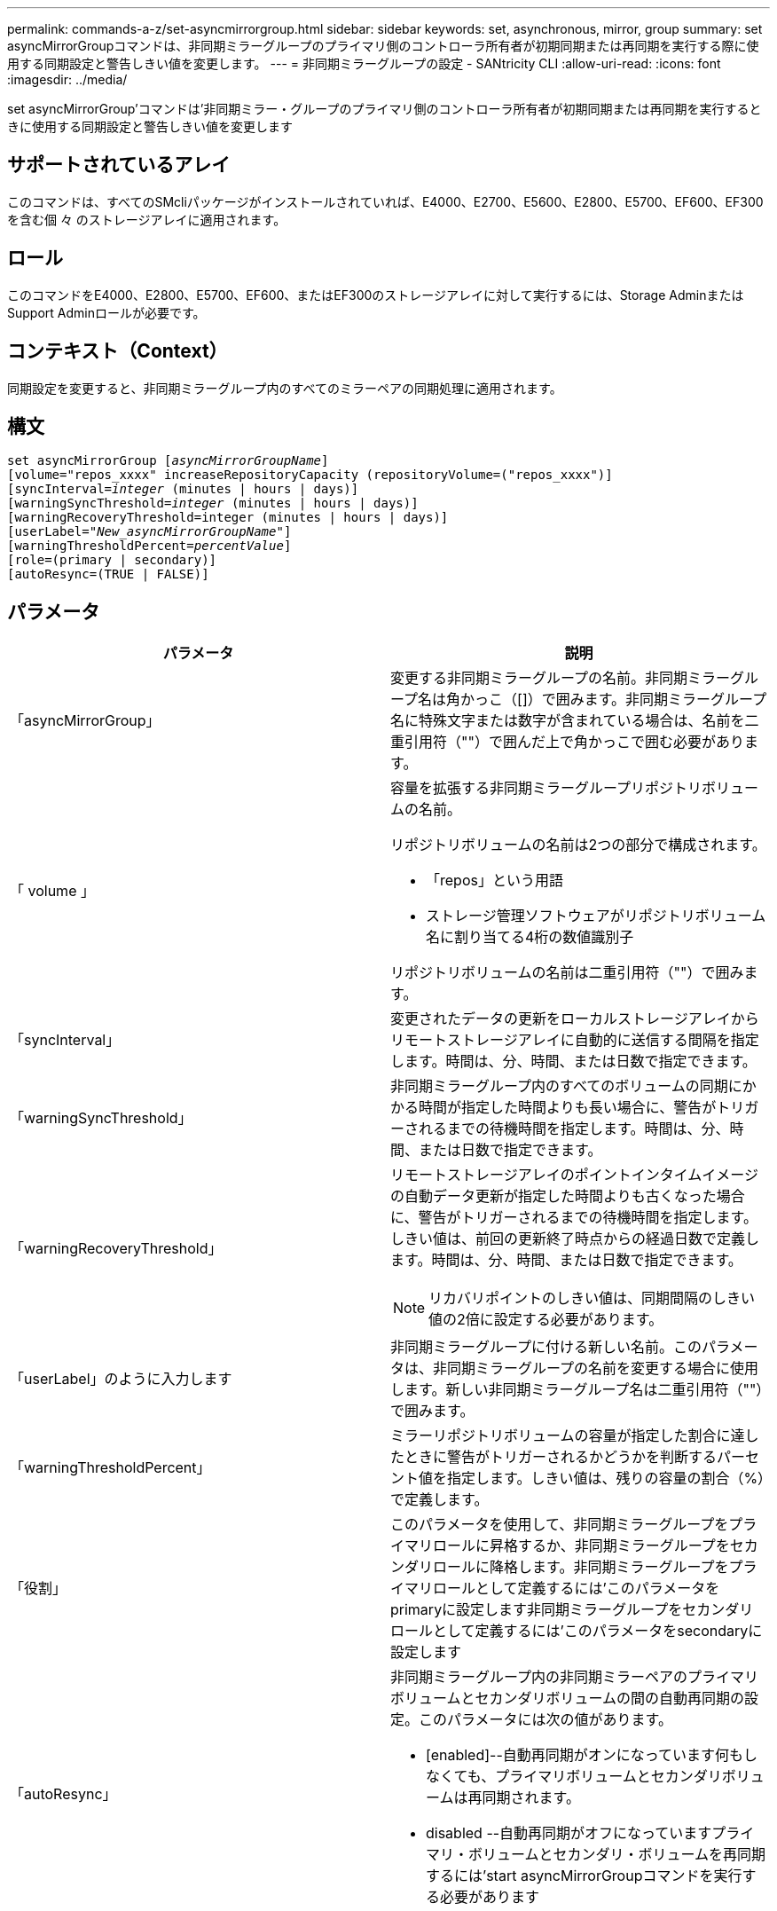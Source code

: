 ---
permalink: commands-a-z/set-asyncmirrorgroup.html 
sidebar: sidebar 
keywords: set, asynchronous, mirror, group 
summary: set asyncMirrorGroupコマンドは、非同期ミラーグループのプライマリ側のコントローラ所有者が初期同期または再同期を実行する際に使用する同期設定と警告しきい値を変更します。 
---
= 非同期ミラーグループの設定 - SANtricity CLI
:allow-uri-read: 
:icons: font
:imagesdir: ../media/


[role="lead"]
set asyncMirrorGroup'コマンドは'非同期ミラー・グループのプライマリ側のコントローラ所有者が初期同期または再同期を実行するときに使用する同期設定と警告しきい値を変更します



== サポートされているアレイ

このコマンドは、すべてのSMcliパッケージがインストールされていれば、E4000、E2700、E5600、E2800、E5700、EF600、EF300を含む個 々 のストレージアレイに適用されます。



== ロール

このコマンドをE4000、E2800、E5700、EF600、またはEF300のストレージアレイに対して実行するには、Storage AdminまたはSupport Adminロールが必要です。



== コンテキスト（Context）

同期設定を変更すると、非同期ミラーグループ内のすべてのミラーペアの同期処理に適用されます。



== 構文

[source, cli, subs="+macros"]
----
set asyncMirrorGroup pass:quotes[[_asyncMirrorGroupName_]]
[volume="repos_xxxx" increaseRepositoryCapacity (repositoryVolume=("repos_xxxx")]
[syncInterval=pass:quotes[_integer_] (minutes | hours | days)]
[warningSyncThreshold=pass:quotes[_integer_] (minutes | hours | days)]
[warningRecoveryThreshold=integer (minutes | hours | days)]
[userLabel=pass:quotes["_New_asyncMirrorGroupName_"]]
[warningThresholdPercent=pass:quotes[_percentValue_]]
[role=(primary | secondary)]
[autoResync=(TRUE | FALSE)]
----


== パラメータ

[cols="2*"]
|===
| パラメータ | 説明 


 a| 
「asyncMirrorGroup」
 a| 
変更する非同期ミラーグループの名前。非同期ミラーグループ名は角かっこ（[]）で囲みます。非同期ミラーグループ名に特殊文字または数字が含まれている場合は、名前を二重引用符（""）で囲んだ上で角かっこで囲む必要があります。



 a| 
「 volume 」
 a| 
容量を拡張する非同期ミラーグループリポジトリボリュームの名前。

リポジトリボリュームの名前は2つの部分で構成されます。

* 「repos」という用語
* ストレージ管理ソフトウェアがリポジトリボリューム名に割り当てる4桁の数値識別子


リポジトリボリュームの名前は二重引用符（""）で囲みます。



 a| 
「syncInterval」
 a| 
変更されたデータの更新をローカルストレージアレイからリモートストレージアレイに自動的に送信する間隔を指定します。時間は、分、時間、または日数で指定できます。



 a| 
「warningSyncThreshold」
 a| 
非同期ミラーグループ内のすべてのボリュームの同期にかかる時間が指定した時間よりも長い場合に、警告がトリガーされるまでの待機時間を指定します。時間は、分、時間、または日数で指定できます。



 a| 
「warningRecoveryThreshold」
 a| 
リモートストレージアレイのポイントインタイムイメージの自動データ更新が指定した時間よりも古くなった場合に、警告がトリガーされるまでの待機時間を指定します。しきい値は、前回の更新終了時点からの経過日数で定義します。時間は、分、時間、または日数で指定できます。

[NOTE]
====
リカバリポイントのしきい値は、同期間隔のしきい値の2倍に設定する必要があります。

====


 a| 
「userLabel」のように入力します
 a| 
非同期ミラーグループに付ける新しい名前。このパラメータは、非同期ミラーグループの名前を変更する場合に使用します。新しい非同期ミラーグループ名は二重引用符（""）で囲みます。



 a| 
「warningThresholdPercent」
 a| 
ミラーリポジトリボリュームの容量が指定した割合に達したときに警告がトリガーされるかどうかを判断するパーセント値を指定します。しきい値は、残りの容量の割合（%）で定義します。



 a| 
「役割」
 a| 
このパラメータを使用して、非同期ミラーグループをプライマリロールに昇格するか、非同期ミラーグループをセカンダリロールに降格します。非同期ミラーグループをプライマリロールとして定義するには'このパラメータをprimaryに設定します非同期ミラーグループをセカンダリロールとして定義するには'このパラメータをsecondaryに設定します



 a| 
「autoResync」
 a| 
非同期ミラーグループ内の非同期ミラーペアのプライマリボリュームとセカンダリボリュームの間の自動再同期の設定。このパラメータには次の値があります。

* [enabled]--自動再同期がオンになっています何もしなくても、プライマリボリュームとセカンダリボリュームは再同期されます。
* disabled --自動再同期がオフになっていますプライマリ・ボリュームとセカンダリ・ボリュームを再同期するには'start asyncMirrorGroupコマンドを実行する必要があります


|===


== 注：

名前には、英数字、アンダースコア（_）、ハイフン（-）、シャープ（#）を任意に組み合わせて使用できます。名前の最大文字数は30文字です。

このコマンドではパラメータを1つ以上指定できます。ただし、すべてのパラメータを使用する必要はありません。

非同期ミラーグループリポジトリボリュームは拡張可能なボリュームで、標準ボリュームエンティティを最大16個まで接続することで構成されます。拡張可能なリポジトリボリュームは、最初は1つのボリュームだけで構成されます。その時点でのリポジトリボリュームの容量は、そのボリュームの容量と同じです。リポジトリボリュームの容量は、未使用のリポジトリボリュームを接続することで拡張できます。その後、複数の要素で構成された拡張可能なリポジトリボリュームの容量は、接続されたすべての標準ボリュームの合計容量になります。



== 最小ファームウェアレベル

7.84

11.80で、EF600およびEF300アレイのサポートが追加されました。
